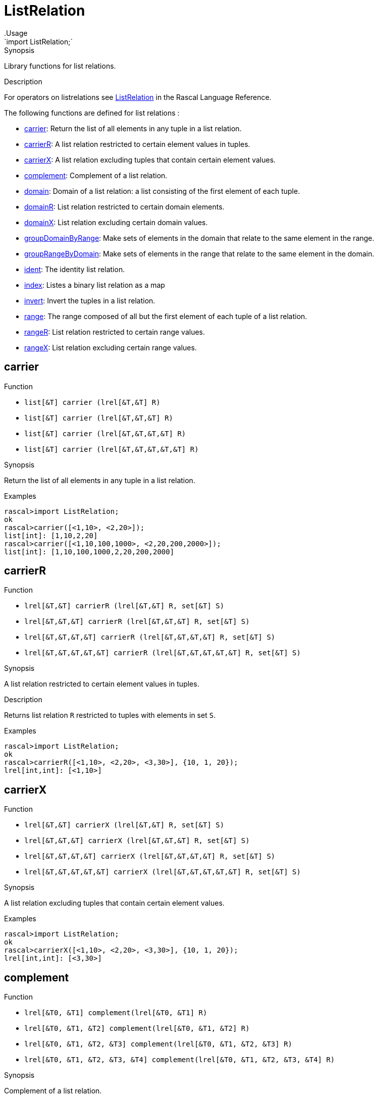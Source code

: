 
[[Prelude-ListRelation]]


[[Prelude-ListRelation]]
# ListRelation
:concept: Prelude/ListRelation
.Usage
`import ListRelation;`



.Synopsis
Library functions for list relations.

.Description

For operators on listrelations see link:{RascalLang}#Values-ListRelation[ListRelation] in the Rascal Language Reference.

The following functions are defined for list relations :



* <<ListRelation-carrier,carrier>>: Return the list of all elements in any tuple in a list relation.
      
* <<ListRelation-carrierR,carrierR>>: A list relation restricted to certain element values in tuples.
      
* <<ListRelation-carrierX,carrierX>>: A list relation excluding tuples that contain certain element values.
      
* <<ListRelation-complement,complement>>: Complement of a list relation.
      
* <<ListRelation-domain,domain>>: Domain of a list relation: a list consisting of the first element of each tuple.
      
* <<ListRelation-domainR,domainR>>: List relation restricted to certain domain elements.
      
* <<ListRelation-domainX,domainX>>: List relation excluding certain domain values.
      
* <<ListRelation-groupDomainByRange,groupDomainByRange>>: Make sets of elements in the domain that relate to the same element in the range.
      
* <<ListRelation-groupRangeByDomain,groupRangeByDomain>>: Make sets of elements in the range that relate to the same element in the domain.
      
* <<ListRelation-ident,ident>>: The identity list relation.
      
* <<ListRelation-index,index>>: Listes a binary list relation as a map
      
* <<ListRelation-invert,invert>>: Invert the tuples in a list relation.
      
* <<ListRelation-range,range>>: The range composed of all but the first element of each tuple of a list relation.
      
* <<ListRelation-rangeR,rangeR>>: List relation restricted to certain range values.
      
* <<ListRelation-rangeX,rangeX>>: List relation excluding certain range values.
      

[[ListRelation-carrier]]
## carrier

.Function 
* `list[&T]  carrier (lrel[&T,&T] R)`
          * `list[&T]  carrier (lrel[&T,&T,&T] R)`
          * `list[&T]  carrier (lrel[&T,&T,&T,&T] R)`
          * `list[&T]  carrier (lrel[&T,&T,&T,&T,&T] R)`
          


.Synopsis
Return the list of all elements in any tuple in a list relation.

.Examples
[source,rascal-shell]
----
rascal>import ListRelation;
ok
rascal>carrier([<1,10>, <2,20>]);
list[int]: [1,10,2,20]
rascal>carrier([<1,10,100,1000>, <2,20,200,2000>]);
list[int]: [1,10,100,1000,2,20,200,2000]
----


[[ListRelation-carrierR]]
## carrierR

.Function 
* `lrel[&T,&T] carrierR (lrel[&T,&T] R, set[&T] S)`
          * `lrel[&T,&T,&T] carrierR (lrel[&T,&T,&T] R, set[&T] S)`
          * `lrel[&T,&T,&T,&T] carrierR (lrel[&T,&T,&T,&T] R, set[&T] S)`
          * `lrel[&T,&T,&T,&T,&T] carrierR (lrel[&T,&T,&T,&T,&T] R, set[&T] S)`
          


.Synopsis
A list relation restricted to certain element values in tuples.

.Description
Returns list relation `R` restricted to tuples with elements in set `S`.

.Examples
[source,rascal-shell]
----
rascal>import ListRelation;
ok
rascal>carrierR([<1,10>, <2,20>, <3,30>], {10, 1, 20});
lrel[int,int]: [<1,10>]
----


[[ListRelation-carrierX]]
## carrierX

.Function 
* `lrel[&T,&T] carrierX (lrel[&T,&T] R, set[&T] S)`
          * `lrel[&T,&T,&T] carrierX (lrel[&T,&T,&T] R, set[&T] S)`
          * `lrel[&T,&T,&T,&T] carrierX (lrel[&T,&T,&T,&T] R, set[&T] S)`
          * `lrel[&T,&T,&T,&T,&T] carrierX (lrel[&T,&T,&T,&T,&T] R, set[&T] S)`
          


.Synopsis
A list relation excluding tuples that contain certain element values.

.Examples
[source,rascal-shell]
----
rascal>import ListRelation;
ok
rascal>carrierX([<1,10>, <2,20>, <3,30>], {10, 1, 20});
lrel[int,int]: [<3,30>]
----


[[ListRelation-complement]]
## complement

.Function 
* `lrel[&T0, &T1] complement(lrel[&T0, &T1] R)`
          * `lrel[&T0, &T1, &T2] complement(lrel[&T0, &T1, &T2] R)`
          * `lrel[&T0, &T1, &T2, &T3] complement(lrel[&T0, &T1, &T2, &T3] R)`
          * `lrel[&T0, &T1, &T2, &T3, &T4] complement(lrel[&T0, &T1, &T2, &T3, &T4] R)`
          


.Synopsis
Complement of a list relation.

.Description
Given a list relation `R` a new relation `U` can be constructed that contains
all possible tuples with element values that occur at corresponding tuple positions in `R`.
The function `complement` returns the complement of `R` relative to `U`, in other words: `U - R`.

.Examples
[source,rascal-shell]
----
rascal>import ListRelation;
ok
----
Declare `R` and compute corresponding `U`:
[source,rascal-shell]
----
rascal>R = [<1,10>, <2, 20>, <3, 30>];
lrel[int,int]: [
  <1,10>,
  <2,20>,
  <3,30>
]
rascal>U = domain(R) * range(R);
lrel[int,int]: [
  <1,10>,
  <1,20>,
  <1,30>,
  <2,10>,
  <2,20>,
  <2,30>,
  <3,10>,
  <3,20>,
  <3,30>
]
----
Here is the complement of `R` computed in two ways:
[source,rascal-shell]
----
rascal>U - R;
lrel[int,int]: [
  <1,20>,
  <1,30>,
  <2,10>,
  <2,30>,
  <3,10>,
  <3,20>
]
rascal>complement([<1,10>, <2, 20>, <3, 30>]);
lrel[int,int]: [
  <1,20>,
  <1,30>,
  <2,10>,
  <2,30>,
  <3,10>,
  <3,20>
]
----


[[ListRelation-domain]]
## domain

.Function 
* `list[&T0] domain(lrel[&T0,&T1]             R)`
          * `list[&T0] domain(lrel[&T0,&T1,&T2]         R)`
          * `list[&T0] domain(lrel[&T0,&T1,&T2,&T3]     R)`
          * `list[&T0] domain(lrel[&T0,&T1,&T2,&T3,&T4] R)`
          


.Synopsis
Domain of a list relation: a list consisting of the first element of each tuple.

.Examples
[source,rascal-shell]
----
rascal>import ListRelation;
ok
rascal>domain([<1,10>, <2,20>]);
list[int]: [1,2]
rascal>domain([<"mon", 1>, <"tue", 2>]);
list[str]: ["mon","tue"]
----


[[ListRelation-domainR]]
## domainR

.Function 
* `lrel[&T0,&T1] domainR (lrel[&T0,&T1] R, set[&T0] S)`
          * `lrel[&T0,&T1,&T2] domainR (lrel[&T0,&T1,&T2] R, set[&T0] S)`
          * `lrel[&T0,&T1,&T2,&T3] domainR (lrel[&T0,&T1,&T2,&T3] R, set[&T0] S)`
          * `lrel[&T0,&T1,&T2,&T3,&T4] domainR (lrel[&T0,&T1,&T2,&T3,&T4] R, set[&T0] S)`
          * `lrel[&T0,&T1] domainR (lrel[&T0,&T1] R, list[&T0] L)`
          * `lrel[&T0,&T1,&T2] domainR (lrel[&T0,&T1,&T2] R, list[&T0] L)`
          * `lrel[&T0,&T1,&T2,&T3] domainR (lrel[&T0,&T1,&T2,&T3] R, list[&T0] L)`
          * `lrel[&T0,&T1,&T2,&T3,&T4] domainR (lrel[&T0,&T1,&T2,&T3,&T4] R, list[&T0] L)`
          


.Synopsis
List relation restricted to certain domain elements.

.Description
Restriction of a list relation `R` to tuples with first element in `S`.

.Examples
[source,rascal-shell]
----
rascal>import ListRelation;
ok
rascal>domainR([<1,10>, <2,20>, <3,30>], {3, 1});
lrel[int,int]: [
  <1,10>,
  <3,30>
]
----


[[ListRelation-domainX]]
## domainX

.Function 
* `lrel[&T0,&T1] domainX (lrel[&T0,&T1] R, set[&T0] S)`
          * `lrel[&T0,&T1,&T2] domainX (lrel[&T0,&T1,&T2] R, set[&T0] S)`
          * `lrel[&T0,&T1,&T2,&T3] domainX (lrel[&T0,&T1,&T2,&T3] R, set[&T0] S)`
          * `lrel[&T0,&T1,&T2,&T3,&T4] domainX (lrel[&T0,&T1,&T2,&T3,&T4] R, set[&T0] S)`
          


.Synopsis
List relation excluding certain domain values.

.Description
List relation `R` excluding tuples with first element in `S`.

.Examples
[source,rascal-shell]
----
rascal>import ListRelation;
ok
rascal>domainX([<1,10>, <2,20>, <3,30>], {3, 1});
lrel[int,int]: [<2,20>]
----


[[ListRelation-groupDomainByRange]]
## groupDomainByRange

.Function 
`list[list[&U]] groupDomainByRange(lrel[&U dom, &T ran] input)`


.Synopsis
Make sets of elements in the domain that relate to the same element in the range.

.Examples

[source,rascal-shell]
----
rascal>import ListRelation;
ok
rascal>legs = [<"bird", 2>, <"dog", 4>, <"human", 2>, <"spider", 8>, <"millepede", 1000>, <"crab", 8>, <"cat", 4>];
lrel[str,int]: [
  <"bird",2>,
  <"dog",4>,
  <"human",2>,
  <"spider",8>,
  <"millepede",1000>,
  <"crab",8>,
  <"cat",4>
]
rascal>groupDomainByRange(legs);
list[list[str]]: [
  ["bird","human"],
  ["dog","cat"],
  ["spider","crab"],
  ["millepede"]
]
----



[[ListRelation-groupRangeByDomain]]
## groupRangeByDomain

.Function 
`list[list[&T]] groupRangeByDomain(lrel[&U dom, &T ran] input)`


.Synopsis
Make sets of elements in the range that relate to the same element in the domain.

.Description
[source,rascal-shell]
----
rascal>import ListRelation;
ok
rascal>skins = [<"bird", "feather">, <"dog", "fur">, <"tortoise", "shell">, <"human", "skin">, <"fish", "scale">, <"lizard", "scale">, <"crab", "shell">, <"cat", "fur">];
lrel[str,str]: [
  <"bird","feather">,
  <"dog","fur">,
  <"tortoise","shell">,
  <"human","skin">,
  <"fish","scale">,
  <"lizard","scale">,
  <"crab","shell">,
  <"cat","fur">
]
rascal>groupRangeByDomain(skins);
list[list[str]]: [
  ["feather"],
  ["fur"],
  ["shell"],
  ["skin"],
  ["scale"]
]
----



[[ListRelation-ident]]
## ident

.Function 
`lrel[&T, &T] ident (list[&T] S)`


.Synopsis
The identity list relation.

.Description
The identity list relation for set `S`.

.Examples
[source,rascal-shell]
----
rascal>import ListRelation;
ok
rascal>ident(["mon", "tue", "wed"]);
lrel[str,str]: [
  <"mon","mon">,
  <"tue","tue">,
  <"wed","wed">
]
----


[[ListRelation-index]]
## index

.Function 
`map[&K, set[&V]] index(lrel[&K, &V] R)`


.Synopsis
Listes a binary list relation as a map

.Description
Converts a binary list relation to a map of the domain to a set of the range.

.Examples
[source,rascal-shell]
----
rascal>import ListRelation;
ok
rascal>index([<1,10>, <2,20>, <3,30>, <30,10>]);
map[int, set[int]]: (
  1:{10},
  3:{30},
  2:{20},
  30:{10}
)
----



[[ListRelation-invert]]
## invert

.Function 
* `lrel[            &T1,&T0] invert (lrel[&T0,&T1            ] R)`
          * `lrel[        &T2,&T1,&T0] invert (lrel[&T0,&T1,&T2        ] R)`
          * `lrel[    &T3,&T2,&T1,&T0] invert (lrel[&T0,&T1,&T2,&T3    ] R)`
          * `lrel[&T4,&T3,&T2,&T1,&T0] invert (lrel[&T0,&T1,&T2,&T3,&T4] R)`
          


.Synopsis
Invert the tuples in a list relation.

.Examples
[source,rascal-shell]
----
rascal>import ListRelation;
ok
rascal>invert([<1,10>, <2,20>]);
lrel[int,int]: [
  <10,1>,
  <20,2>
]
----


[[ListRelation-range]]
## range

.Function 
* `list[&T1]             range (lrel[&T0,&T1]             R)`
          * `lrel[&T1,&T2]         range (lrel[&T0,&T1, &T2]        R)`
          * `lrel[&T1,&T2,&T3]     range (lrel[&T0,&T1,&T2,&T3]     R)`
          * `lrel[&T1,&T2,&T3,&T4] range (lrel[&T0,&T1,&T2,&T3,&T4] R)`
          


.Synopsis
The range composed of all but the first element of each tuple of a list relation.

.Examples
[source,rascal-shell]
----
rascal>import ListRelation;
ok
rascal>range([<1,10>, <2,20>]);
list[int]: [10,20]
rascal>range([<"mon", 1>, <"tue", 2>]);
list[int]: [1,2]
----


[[ListRelation-rangeR]]
## rangeR

.Function 
* `lrel[&T0,&T1] rangeR (lrel[&T0,&T1] R, set[&T1] S)`
          * `lrel[&T0,&T1] rangeR (lrel[&T0,&T1] R, list[&T1] L)`
          


.Synopsis
List relation restricted to certain range values.

.Description
Restriction of binary list relation `R` to tuples with second element in set `S`.

.Examples
[source,rascal-shell]
----
rascal>import ListRelation;
ok
rascal>rangeR([<1,10>, <2,20>, <3,30>], {30, 10});
lrel[int,int]: [
  <1,10>,
  <3,30>
]
----


[[ListRelation-rangeX]]
## rangeX

.Function 
* `lrel[&T0,&T1] rangeX (lrel[&T0,&T1] R, set[&T1] S)`
          * `lrel[&T0,&T1] rangeX (lrel[&T0,&T1] R, list[&T1] S)`
          

 
.Synopsis
List relation excluding certain range values.

.Description
Restriction of binary list relation `R` to tuples with second element not in set `S`.

.Examples
[source,rascal-shell]
----
rascal>import ListRelation;
ok
rascal>rangeX([<1,10>, <2,20>, <3,30>], {30, 10});
lrel[int,int]: [<2,20>]
----


:leveloffset: +1

:leveloffset: -1